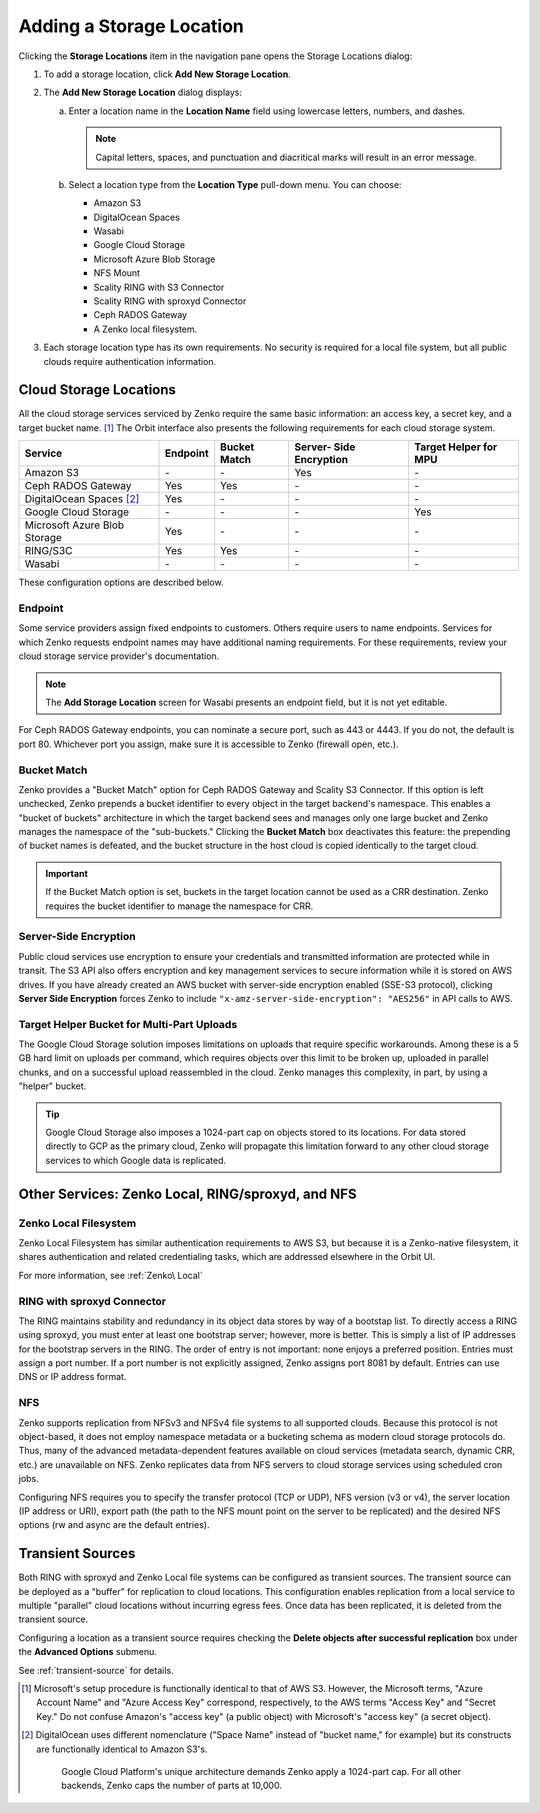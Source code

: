 Adding a Storage Location
=========================

Clicking the **Storage Locations** item in the navigation pane opens the
Storage Locations dialog:

.. image:: ../../Resources/Images/Orbit_Screencaps/Orbit_Storage_Locations.png
   :align: center

#. To add a storage location, click **Add New Storage Location**.

#. The **Add New Storage Location** dialog displays:

   .. image:: ../../Resources/Images/Orbit_Screencaps/Orbit_Add_New_Storage_Location.png
      :align: center

   a. Enter a location name in the **Location Name** field using
      lowercase letters, numbers, and dashes.

      .. note::

         Capital letters, spaces, and punctuation and diacritical
         marks will result in an error message.

   b. Select a location type from the **Location Type** pull-down menu.
      You can choose:

      * Amazon S3
      * DigitalOcean Spaces
      * Wasabi
      * Google Cloud Storage
      * Microsoft Azure Blob Storage
      * NFS Mount
      * Scality RING with S3 Connector
      * Scality RING with sproxyd Connector
      * Ceph RADOS Gateway
      * A Zenko local filesystem.

#. Each storage location type has its own requirements. No security is
   required for a local file system, but all public clouds require
   authentication information.

Cloud Storage Locations
-----------------------

All the cloud storage services serviced by Zenko require the same basic
information: an access key, a secret key, and a target bucket name. [#f1]_
The Orbit interface also presents the following requirements for each 
cloud storage system.

.. tabularcolumns::X{0.35\textwidth}X{0.15\textwidth}X{0.15\textwidth}X{0.15\textwidth}X{0.15\textwidth}
.. table::

   +---------------+----------+--------+------------+---------+
   | Service       | Endpoint | Bucket | Server-    | Target  |
   |               |          | Match  | Side       | Helper  |
   |               |          |        | Encryption | for MPU |
   +===============+==========+========+============+=========+
   | Amazon S3     | \-       | \-     | Yes        | \-      |
   +---------------+----------+--------+------------+---------+
   | Ceph RADOS    | Yes      | Yes    | \-         | \-      |
   | Gateway       |          |        |            |         |
   +---------------+----------+--------+------------+---------+
   | DigitalOcean  | Yes      | \-     | \-         | \-      |
   | Spaces [#f2]_ |          |        |            |         |
   +---------------+----------+--------+------------+---------+
   | Google Cloud  | \-       | \-     | \-         | Yes     |
   | Storage       |          |        |            |         |
   +---------------+----------+--------+------------+---------+
   | Microsoft     | Yes      | \-     | \-         | \-      |
   | Azure Blob    |          |        |            |         |
   | Storage       |          |        |            |         |
   +---------------+----------+--------+------------+---------+
   | RING/S3C      | Yes      | Yes    | \-         | \-      |
   +---------------+----------+--------+------------+---------+
   | Wasabi        | \-       | \-     | \-         | \-      |
   +---------------+----------+--------+------------+---------+

These configuration options are described below.

Endpoint
~~~~~~~~

Some service providers assign fixed endpoints to customers. Others require 
users to name endpoints. Services for which Zenko requests endpoint names
may have additional naming requirements. For these requirements, review
your cloud storage service provider's documentation. 

.. note::

   The **Add Storage Location** screen for Wasabi presents an 
   endpoint field, but it is not yet editable.

For Ceph RADOS Gateway endpoints, you can nominate a secure port, such
as 443 or 4443. If you do not, the default is port 80. Whichever port
you assign, make sure it is accessible to Zenko (firewall open, etc.). 

Bucket Match
~~~~~~~~~~~~

Zenko provides a "Bucket Match" option for Ceph RADOS Gateway and
Scality S3 Connector. If this option is left unchecked, Zenko prepends
a bucket identifier to every object in the target backend's namespace.
This enables a "bucket of buckets" architecture in which the target
backend sees and manages only one large bucket and Zenko manages the
namespace of the "sub-buckets." Clicking the **Bucket Match** box
deactivates this feature: the prepending of bucket names is defeated,
and the bucket structure in the host cloud is copied identically to
the target cloud.

.. important::

   If the Bucket Match option is set, buckets in the target location
   cannot be used as a CRR destination. Zenko requires the bucket
   identifier to manage the namespace for CRR. 

Server-Side Encryption
~~~~~~~~~~~~~~~~~~~~~~

Public cloud services use encryption to ensure your credentials and
transmitted information are protected while in transit. The S3 API
also offers encryption and key management services to secure
information while it is stored on AWS drives. If you have already
created an AWS bucket with server-side encryption enabled (SSE-S3
protocol), clicking **Server Side Encryption** forces Zenko to include
``"x-amz-server-side-encryption": "AES256"`` in API calls to AWS.

Target Helper Bucket for Multi-Part Uploads
~~~~~~~~~~~~~~~~~~~~~~~~~~~~~~~~~~~~~~~~~~~

The Google Cloud Storage solution imposes limitations on uploads that
require specific workarounds. Among these is a 5 GB hard limit on 
uploads per command, which requires objects over this limit to be
broken up, uploaded in parallel chunks, and on a successful upload 
reassembled in the cloud. Zenko manages this complexity, in part, 
by using a "helper" bucket. 

.. tip::

   Google Cloud Storage also imposes a 1024-part cap on objects stored
   to its locations. For data stored directly to GCP as the primary
   cloud, Zenko will propagate this limitation forward to any other
   cloud storage services to which Google data is replicated.

Other Services: Zenko Local, RING/sproxyd, and NFS
--------------------------------------------------

Zenko Local Filesystem
~~~~~~~~~~~~~~~~~~~~~~

Zenko Local Filesystem has similar authentication requirements to AWS
S3, but because it is a Zenko-native filesystem, it shares
authentication and related credentialing tasks, which are addressed
elsewhere in the Orbit UI.

For more information, see :ref:`Zenko\ Local`

RING with sproxyd Connector
~~~~~~~~~~~~~~~~~~~~~~~~~~~

The RING maintains stability and redundancy in its object data stores
by way of a bootstap list. To directly access a RING using sproxyd,
you must enter at least one bootstrap server; however, more is better.
This is simply a list of IP addresses for the bootstrap servers in the
RING. The order of entry is not important: none enjoys a preferred
position. Entries must assign a port number. If a port number is not
explicitly assigned, Zenko assigns port 8081 by default. Entries can
use DNS or IP address format.

NFS
~~~

Zenko supports replication from NFSv3 and NFSv4 file systems to all
supported clouds. Because this protocol is not object-based, it does
not employ namespace metadata or a bucketing schema as modern cloud
storage protocols do. Thus, many of the advanced metadata-dependent
features available on cloud services (metadata search, dynamic CRR,
etc.) are unavailable on NFS. Zenko replicates data from NFS servers
to cloud storage services using scheduled cron jobs.

Configuring NFS requires you to specify the transfer protocol (TCP or
UDP), NFS version (v3 or v4), the server location (IP address or URI),
export path (the path to the NFS mount point on the server to be
replicated) and the desired NFS options (rw and async are the default
entries).

Transient Sources
-----------------

Both RING with sproxyd and Zenko Local file systems can be configured
as transient sources. The transient source can be deployed as a
"buffer" for replication to cloud locations. This configuration
enables replication from a local service to multiple "parallel" cloud
locations without incurring egress fees. Once data has been
replicated, it is deleted from the transient source.

Configuring a location as a transient source requires checking the
**Delete objects after successful replication** box under the
**Advanced Options** submenu.

See :ref:`transient-source` for details.

.. [#f1] Microsoft's setup procedure is functionally identical to that of AWS
   S3. However, the Microsoft terms, "Azure Account Name" and "Azure Access Key"
   correspond, respectively, to the AWS terms "Access Key" and "Secret Key." 
   Do not confuse Amazon's "access key" (a public object) with Microsoft's 
   "access key" (a secret object).

.. [#f2] DigitalOcean uses different nomenclature ("Space Name" instead of 
   "bucket name," for example) but its constructs are functionally identical
   to Amazon S3's.


    Google Cloud Platform's unique architecture demands Zenko apply a
    1024-part cap. For all other backends, Zenko caps the number of
    parts at 10,000.


